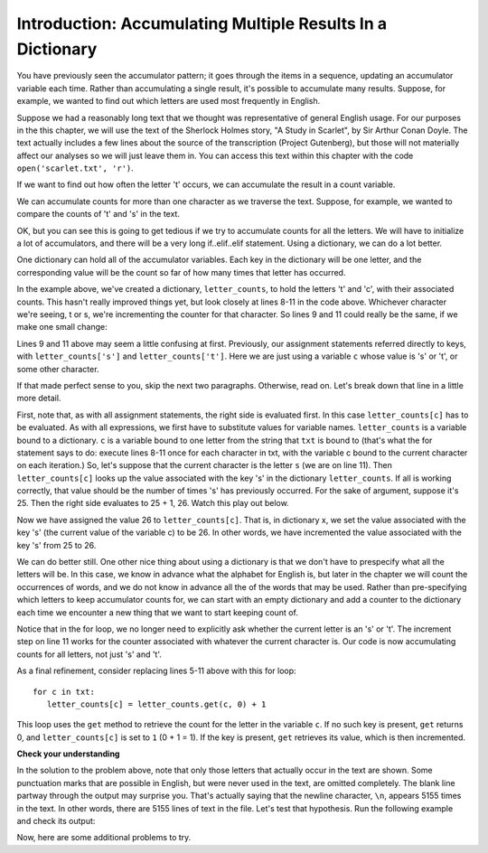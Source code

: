 ..  Copyright (C)  Brad Miller, David Ranum, Jeffrey Elkner, Peter Wentworth, Allen B. Downey, Chris
    Meyers, and Dario Mitchell.  Permission is granted to copy, distribute
    and/or modify this document under the terms of the GNU Free Documentation
    License, Version 1.3 or any later version published by the Free Software
    Foundation; with Invariant Sections being Forward, Prefaces, and
    Contributor List, no Front-Cover Texts, and no Back-Cover Texts.  A copy of
    the license is included in the section entitled "GNU Free Documentation
    License".

.. qnum::
   :prefix: dictionaries-5-
   :start: 1

Introduction: Accumulating Multiple Results In a Dictionary
===========================================================

You have previously seen the accumulator pattern; it goes through the items in a sequence,
updating an accumulator variable each time. Rather than accumulating a single result, it's
possible to accumulate many results. Suppose, for example, we wanted to find out which
letters are used most frequently in English.

Suppose we had a reasonably long text that we thought was representative of general English
usage. For our purposes in the this chapter, we will use the text of the Sherlock Holmes story,
"A Study in Scarlet", by Sir Arthur Conan Doyle. The text actually includes a few
lines about the source of the transcription (Project Gutenberg), but those will not 
materially affect our analyses so we will just leave them in. You can access this text
within this chapter with the code ``open('scarlet.txt', 'r')``.

.. raw:: html
   
   <div class="alert alert-info">
   <p>As with other files that we access in this textbook environment, this one is actually pre-loaded in your browser, not retrieved from your computer's file system. That's why this chapter may be a little slower to load than others. You can view the text of "A Study in Scarlet" at the bottom of the page.</p>
   </div>

If we want to find out how often the letter 't' occurs, we can accumulate the result
in a count variable.

.. activecode:: ac10_5_1

   f = open('scarlet.txt', 'r')
   txt = f.read()
   # now txt is one long string containing all the characters
   t_count = 0 #initialize the accumulator variable
   for c in txt:
       if c == 't':
           t_count = t_count + 1   #increment the counter
   print("t: " + str(t_count) + " occurrences")  

We can accumulate counts for more than one character as we traverse the text.
Suppose, for example, we wanted to compare the counts of 't' and 's' in the text.

.. activecode:: ac10_5_2

   f = open('scarlet.txt', 'r')
   txt = f.read()
   # now txt is one long string containing all the characters
   t_count = 0 #initialize the accumulator variable
   s_count = 0 # initialize the s counter accumulator as well
   for c in txt:
       if c == 't':
           t_count = t_count + 1   #increment the t counter
       elif c == 's':
           s_count = s_count + 1
   print("t: " + str(t_count) + " occurrences") 
   print("s: " + str(s_count) + " occurrences")
   
OK, but you can see this is going to get tedious if we try to accumulate counts
for all the letters. We will have to initialize a lot of accumulators, and there will
be a very long if..elif..elif statement. Using a dictionary, we can do a lot better.

One dictionary can hold all of the accumulator variables. Each key in the dictionary
will be one letter, and the corresponding value will be the count so far of how
many times that letter has occurred. 

.. activecode:: ac10_5_3

   f = open('scarlet.txt', 'r')
   txt = f.read()
   # now txt is one long string containing all the characters
   letter_counts = {} # start with an empty dictionary
   letter_counts['t'] = 0  # initialize the t counter
   letter_counts['s'] = 0  # initialize the s counter
   for c in txt:
       if c == 't':
           letter_counts['t'] = letter_counts['t'] + 1  # increment the t counter
       elif c == 's':
           letter_counts['s'] = letter_counts['s'] + 1  # increment the s counter

   print("t: " + str(letter_counts['t']) + " occurrences")
   print("s: " + str(letter_counts['s']) + " occurrences")

In the example above, we've created a dictionary, ``letter_counts``, to hold the letters 't'
and 'c', with their associated counts. This hasn't really improved things yet, but look closely at lines 8-11 in the code above.
Whichever character we're seeing, t or s, we're incrementing the counter for that 
character. So lines 9 and 11 could really be the same, if we make one small change:

.. activecode:: ac10_5_4

   f = open('scarlet.txt', 'r')
   txt = f.read()
   # now txt is one long string containing all the characters
   letter_counts = {} # start with an empty dictionary
   letter_counts['t'] = 0  # intiialize the t counter
   letter_counts['s'] = 0  # initialize the s counter
   for c in txt:
       if c == 't':
           letter_counts[c] = letter_counts[c] + 1   # increment the t counter
       elif c == 's':
           letter_counts[c] = letter_counts[c] + 1   # increment the s counter

   print("t: " + str(letter_counts['t']) + " occurrences")
   print("s: " + str(letter_counts['s']) + " occurrences")

Lines 9 and 11 above may seem a little confusing at first. Previously, our assignment 
statements referred directly to keys, with ``letter_counts['s']`` and ``letter_counts['t']``. Here we 
are just using a variable ``c`` whose value is 's' or 't', or some other character.

If that made perfect sense to you, skip the next two paragraphs. Otherwise, read on. 
Let's break down that line in a little more detail. 

First, note that, as with all
assignment statements, the right side is evaluated first. In this case ``letter_counts[c]`` has to be
evaluated. As with all expressions, we first have to substitute values for variable names.
``letter_counts`` is a variable bound to a dictionary. ``c`` is a variable bound to one letter from the
string that ``txt`` is bound to (that's what the for statement says to do: 
execute lines 8-11 once for each character in txt, with the variable c bound to the current character 
on each iteration.) So, let's suppose that the current character is the letter ``s`` (we are on line 11). 
Then ``letter_counts[c]`` looks up the value associated with the key 's' in the dictionary ``letter_counts``. If all is working correctly, that value should be the number of times 's' has previously occurred. For the sake of argument, suppose it's 25. Then
the right side evaluates to 25 + 1, 26. Watch this play out below.

.. showeval:: eval10_5_4
   :trace_mode: true

   f = open('scarlet.txt', 'r')
   txt = f.read()
   # now txt is one long string containing all the characters
   letter_counts = {} # start with an empty dictionary
   letter_counts['t'] = 15  # initialize the t counter
   letter_counts['s'] = 25  # initialize the s counter
   ~~~~
   for {{c}}{{'s'}} in txt: # we have reached the 26th s now
   {{for 's' in txt:}}{{if c == 't'}}
       if {{c}}{{'s'}} == 't':
       {{if 's' == 't':}}{{elif c == 's':}}
       elif {{c}}{{'s'}} == 's':
       {{elif 's' == 's':}}{{letter_counts[c] = letter_counts[c] + 1   # increment the s counter}}
           letter_counts[{{c] = letter_counts[c}}{{'s'] = letter_counts['s'}}] + 1   # increment the s counter
           letter_counts['s'] = {{letter_counts['s']}}{{25}} + 1   # increment the s counter
           letter_counts['s'] = {{25 + 1}}{{26}}   # increment the s counter


Now we have assigned the value 26 to ``letter_counts[c]``. That is, in dictionary x, we set the value associated with the 
key 's' (the current value of the variable c) to be 26. In other words, we have incremented the value associated with
the key 's' from 25 to 26.

We can do better still. One other nice thing about using a dictionary is that we don't have to prespecify
what all the letters will be. In this case, we know in advance what the alphabet for
English is, but later in the chapter we will count the occurrences of words, and 
we do not know in advance all the of the words that may be used. Rather than pre-specifying
which letters to keep accumulator counts for, we can start with an empty dictionary and
add a counter to the dictionary each time we encounter a new thing that we want to
start keeping count of.

.. _accumulating_counts:

.. activecode:: ac10_5_5

   f = open('scarlet.txt', 'r')
   txt = f.read()
   # now txt is one long string containing all the characters
   letter_counts = {} # start with an empty dictionary
   for c in txt:
       if c not in letter_counts:
           # we have not seen this character before, so initialize a counter for it
           letter_counts[c] = 0
      
       #whether we've seen it before or not, increment its counter
       letter_counts[c] = letter_counts[c] + 1

   print("t: " + str(letter_counts['t']) + " occurrences")
   print("s: " + str(letter_counts['s']) + " occurrences")

Notice that in the for loop, we no longer need to explicitly ask whether the current
letter is an 's' or 't'. The increment step on line 11 works for the counter
associated with whatever the current character is. Our code is now accumulating 
counts for all letters, not just 's' and 't'.

As a final refinement, consider replacing lines 5-11 above with this for loop::

   for c in txt:
      letter_counts[c] = letter_counts.get(c, 0) + 1

This loop uses the ``get`` method to retrieve the count for the letter in the
variable ``c``. If no such key is present, ``get`` returns 0, and ``letter_counts[c]`` is
set to ``1`` (0 + 1 = 1).  If the key is present, ``get`` retrieves its value, which is
then incremented.

**Check your understanding**

.. mchoice:: question10_5_1
   :answer_a: print(txt['e'] > txt['t'])
   :answer_b: print(letter_counts['e'] > letter_counts['t'])
   :answer_c: print(letter_counts[e] > letter_counts[t])
   :answer_d: print(letter_counts[c] > txt[c])
   :answer_e: print(e[letter_counts] > t[letter_counts])
   :feedback_a: txt is the variable that has the original text, not the dictionary of counts.   
   :feedback_b: letter_counts is the dictionary of counts; you want to compare the values associated with 'e' and 't'.
   :feedback_c: letter_counts is the dictionary of counts, but you don't want to evaluate e and t as variables in order to determine which keys to look up in the dictionary. 
   :feedback_d: It seems like maybe you're guessing. Please review the material above and then try again.
   :feedback_e: It seems like you've reversed things. The variable that refers to the dictionary goes outside the square brackets; the key you're looking up goes inside.
   :correct: b

   Consider example ac10_5_5 above. After the program runs, which of the following will print out True if there are more
   occurrences of *e* than *t* in the text of "A Study in Scarlet," and False if *t* occurred more frequently? 

.. tabbed:: tabbed_ac10_5_6

   .. tab:: Question

      .. activecode:: ac10_5_6
         :language: python
         :autograde: unittest
         :practice: T         

         The print statements at the end of program ac10_5_5 above pick out the specific keys 't' and 's'. Generalize that
         to print out the occurrence counts for all of the characters. To pass the unit tests, your output must
         use the same format as the original program above.
         ~~~~
         f = open('scarlet.txt', 'r')
         txt = f.read()
         letter_counts = {} 
         for c in txt:
            if c not in letter_counts:
               letter_counts[c] = 0
            
            letter_counts[c] = letter_counts[c] + 1

         # Write a loop that prints the letters and their counts
         =====

         from unittest.gui import TestCaseGui

         class myTests(TestCaseGui):

            def testOne(self):
               self.assertIn("w:4745", self.getOutput().replace(' ',''), "Testing that correct number of w's is output.")
               self.assertIn("h:12892", self.getOutput().replace(' ',''), "Testing that correct number of h's is output.")
               self.assertIn("G:235", self.getOutput().replace(' ',''), "Testing that correct number of G's is output.")
               self.assertEqual(len(self.getOutput().split('\n')), 90, "Testing that correct number of lines are output.")

         myTests().main()

   .. tab:: Tip

      Use a for loop to iterate through the keys in ``letter_counts``.

   .. tab:: Solution

      Here's a for loop that will do the job::

         for c in letter_counts.keys():
            print(c + ": " + str(letter_counts[c]) + " occurrences")


In the solution to the problem above, note that only those letters that actually occur in the text are shown. Some
punctuation marks that are possible in English, but were never used in the 
text, are omitted completely. The blank line partway through the output may surprise you.
That's actually saying that the newline character, ``\n``, appears 5155 times in
the text. In other words, there are 5155 lines of text in the file. Let's
test that hypothesis. Run the following example and check its output:


.. activecode:: ac10_5_7

   f = open('scarlet.txt', 'r')
   txt_lines = f.readlines()
   # now txt_lines is a list, where each item is one
   # line of text from the story
   print(len(txt_lines))

Now, here are some additional problems to try.

.. tabbed:: tabbed_ac10_5_8

   .. tab:: Question

      .. activecode:: ac10_5_8
         :language: python
         :autograde: unittest
         :practice: T

         Split the string ``sentence`` into a list of words, then create a dictionary named ``word_counts`` that contains each word and the number of times it occurs.
         ~~~~

         sentence = "The dog chased the rabbit into the forest but the rabbit was too quick."

         =====

         from unittest.gui import TestCaseGui

         class myTests(TestCaseGui):

            def testOne(self):
               self.assertEqual(sorted(word_counts.items()), sorted([('The', 1), ('dog', 1), ('chased', 1), ('the', 3), ('rabbit', 2), ('into', 1), ('forest', 1), ('but', 1), ('was', 1), ('too', 1), ('quick.', 1)]), "Testing that word_counts was created correctly.")

         myTests().main()

   .. tab:: Tip

      The ``split()`` method will help split ``sentence`` into a list of words.

   .. tab:: Answer

      Here's one possible solution that uses the ``get`` method.

      .. sourcecode:: python

         word_counts = {}

         for word in sentence.split():
            word_counts[word] = word_counts.get(word, 0) + 1

.. tabbed:: tabbed_ac10_5_9

   .. tab:: Question

      .. activecode:: ac10_5_9
         :language: python
         :autograde: unittest
         :practice: T

         Create a dictionary called ``char_d``. The keys of the dictionary should be each character in ``stri``, and the value for each key should be how many times the character occurs in the string.
         ~~~~

         stri = "what can I do"

         =====

         from unittest.gui import TestCaseGui

         class myTests(TestCaseGui):

            def testOne(self):
               self.assertEqual(sorted(char_d.items()), sorted([('w', 1), ('h', 1), ('a', 2), ('t', 1), (' ', 3), ('c', 1), ('n', 1), ('I', 1), ('d', 1), ('o', 1)]), "Testing that char_d has been created correctly.")

         myTests().main()

   .. tab:: Tip

      This problem is very similar to the letter-counting problem discussed in this section. Review the solution above
      and see if you can apply it to this problem.

   .. tab:: Answer

      Here's a solution that uses the get method:

      .. sourcecode:: python

         char_d = {}
         for c in stri:
            char_d[c] = char_d.get(c, 0) + 1         

.. datafile:: scarlet.txt
   :fromfile: scarlet.txt